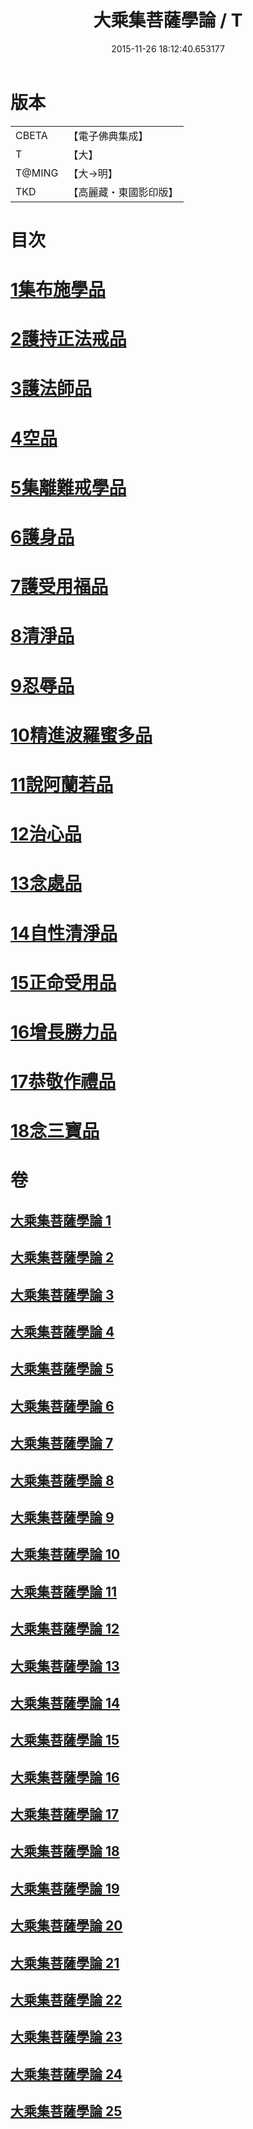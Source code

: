 #+TITLE: 大乘集菩薩學論 / T
#+DATE: 2015-11-26 18:12:40.653177
* 版本
 |     CBETA|【電子佛典集成】|
 |         T|【大】     |
 |    T@MING|【大→明】   |
 |       TKD|【高麗藏・東國影印版】|

* 目次
* [[file:KR6o0040_001.txt::001-0075b9][1集布施學品]]
* [[file:KR6o0040_003.txt::0082b19][2護持正法戒品]]
* [[file:KR6o0040_004.txt::0084b8][3護法師品]]
* [[file:KR6o0040_004.txt::0087a13][4空品]]
* [[file:KR6o0040_007.txt::0095a24][5集離難戒學品]]
* [[file:KR6o0040_008.txt::0098a7][6護身品]]
* [[file:KR6o0040_009.txt::0103a13][7護受用福品]]
* [[file:KR6o0040_010.txt::0106c1][8清淨品]]
* [[file:KR6o0040_012.txt::0110c8][9忍辱品]]
* [[file:KR6o0040_013.txt::013-0112c7][10精進波羅蜜多品]]
* [[file:KR6o0040_013.txt::0113b27][11說阿蘭若品]]
* [[file:KR6o0040_014.txt::0115c8][12治心品]]
* [[file:KR6o0040_016.txt::0121a2][13念處品]]
* [[file:KR6o0040_017.txt::0122c6][14自性清淨品]]
* [[file:KR6o0040_019.txt::0126c16][15正命受用品]]
* [[file:KR6o0040_020.txt::0127c15][16增長勝力品]]
* [[file:KR6o0040_021.txt::0131b18][17恭敬作禮品]]
* [[file:KR6o0040_022.txt::0135a7][18念三寶品]]
* 卷
** [[file:KR6o0040_001.txt][大乘集菩薩學論 1]]
** [[file:KR6o0040_002.txt][大乘集菩薩學論 2]]
** [[file:KR6o0040_003.txt][大乘集菩薩學論 3]]
** [[file:KR6o0040_004.txt][大乘集菩薩學論 4]]
** [[file:KR6o0040_005.txt][大乘集菩薩學論 5]]
** [[file:KR6o0040_006.txt][大乘集菩薩學論 6]]
** [[file:KR6o0040_007.txt][大乘集菩薩學論 7]]
** [[file:KR6o0040_008.txt][大乘集菩薩學論 8]]
** [[file:KR6o0040_009.txt][大乘集菩薩學論 9]]
** [[file:KR6o0040_010.txt][大乘集菩薩學論 10]]
** [[file:KR6o0040_011.txt][大乘集菩薩學論 11]]
** [[file:KR6o0040_012.txt][大乘集菩薩學論 12]]
** [[file:KR6o0040_013.txt][大乘集菩薩學論 13]]
** [[file:KR6o0040_014.txt][大乘集菩薩學論 14]]
** [[file:KR6o0040_015.txt][大乘集菩薩學論 15]]
** [[file:KR6o0040_016.txt][大乘集菩薩學論 16]]
** [[file:KR6o0040_017.txt][大乘集菩薩學論 17]]
** [[file:KR6o0040_018.txt][大乘集菩薩學論 18]]
** [[file:KR6o0040_019.txt][大乘集菩薩學論 19]]
** [[file:KR6o0040_020.txt][大乘集菩薩學論 20]]
** [[file:KR6o0040_021.txt][大乘集菩薩學論 21]]
** [[file:KR6o0040_022.txt][大乘集菩薩學論 22]]
** [[file:KR6o0040_023.txt][大乘集菩薩學論 23]]
** [[file:KR6o0040_024.txt][大乘集菩薩學論 24]]
** [[file:KR6o0040_025.txt][大乘集菩薩學論 25]]
